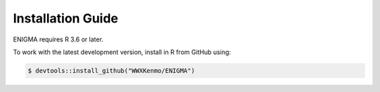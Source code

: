 Installation Guide
==================

ENIGMA requires R 3.6 or later.

To work with the latest development version, install in R from GitHub using:

.. code-block:: R

    $ devtools::install_github("WWXKenmo/ENIGMA")